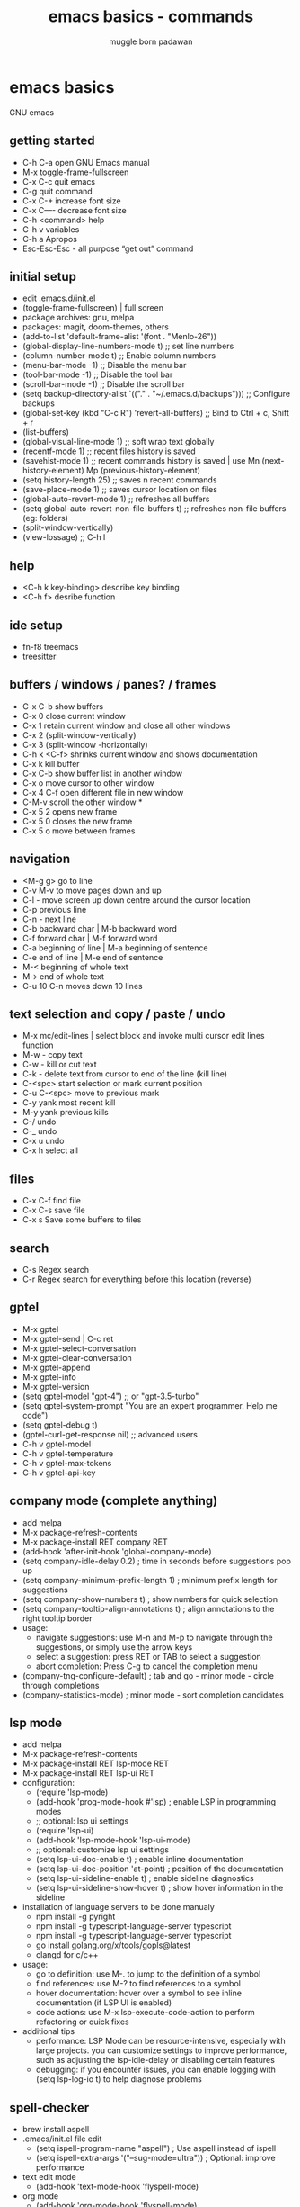 #+Title: emacs basics - commands
#+Author: muggle born padawan

* emacs basics
GNU emacs
** getting started
- C-h C-a open GNU Emacs manual 
- M-x toggle-frame-fullscreen
- C-x C-c quit emacs
- C-g quit command
- C-x C-+ increase font size
- C-x C—- decrease font size 
- C-h <command> help 
- C-h v variables
- C-h a Apropos 
- Esc-Esc-Esc - all purpose “get out” command
** initial setup
- edit .emacs.d/init.el
- (toggle-frame-fullscreen) | full screen 
- package archives: gnu, melpa
- packages: magit, doom-themes, others 
- (add-to-list 'default-frame-alist '(font . "Menlo-26"))
- (global-display-line-numbers-mode t) ;; set line numbers
- (column-number-mode t) ;; Enable column numbers
- (menu-bar-mode -1)       ;; Disable the menu bar
- (tool-bar-mode -1)       ;; Disable the tool bar
- (scroll-bar-mode -1)     ;; Disable the scroll bar
- (setq backup-directory-alist `(("." . "~/.emacs.d/backups"))) ;; Configure backups
- (global-set-key (kbd "C-c R") 'revert-all-buffers)  ;; Bind to Ctrl + c, Shift + r
- (list-buffers)
- (global-visual-line-mode 1) ;; soft wrap text globally
- (recentf-mode 1) ;; recent files history is saved 
- (savehist-mode 1) ;; recent commands history is saved | use Mn (next-history-element) Mp (previous-history-element) 
- (setq history-length 25) ;; saves n recent commands 
- (save-place-mode 1) ;; saves cursor location on files 
- (global-auto-revert-mode 1) ;; refreshes all buffers
- (setq global-auto-revert-non-file-buffers t) ;; refreshes non-file buffers (eg: folders)
- (split-window-vertically)
- (view-lossage) ;; C-h l
** help
- <C-h k key-binding> describe key binding
- <C-h f> desribe function 
** ide setup
- fn-f8 treemacs
- treesitter
** buffers / windows / panes? / frames
- C-x C-b show buffers
- C-x 0 close current window
- C-x 1 retain current window and close all other windows
- C-x 2 (split-window-vertically)
- C-x 3 (split-window -horizontally)
- C-h k <C-f> shrinks current window and shows documentation 
- C-x k kill buffer
- C-x C-b show buffer list in another window 
- C-x o move cursor to other window
- C-x 4 C-f open different file in new window
- C-M-v scroll the other window *
- C-x 5 2 opens new frame
- C-x 5 0 closes the new frame 
- C-x 5 o move between frames
** navigation
- <M-g g> go to line
- C-v M-v to move pages down and up
- C-l - move screen up down centre around the cursor location 
- C-p previous line
- C-n - next line
- C-b backward char | M-b backward word
- C-f forward char | M-f forward word 
- C-a beginning of line | M-a beginning of sentence
- C-e end of line | M-e end of sentence 
- M-< beginning of whole text
- M-> end of whole text
- C-u 10 C-n moves down 10 lines 
** text selection and copy / paste / undo 
- M-x mc/edit-lines | select block and invoke multi cursor edit lines function 
- M-w - copy text
- C-w - kill or cut text
- C-k - delete text from cursor to end of the line (kill line)
- C-<spc> start selection or mark current position 
- C-u C-<spc> move to previous mark
- C-y yank most recent kill
- M-y yank previous kills
- C-/ undo 
- C-_ undo
- C-x u undo 
- C-x h select all
** files
- C-x C-f find file
- C-x C-s save file
- C-x s Save some buffers to files
** search
- C-s Regex search
- C-r Regex search for everything before this location (reverse)
** gptel
- M-x gptel
- M-x gptel-send | C-c ret
- M-x gptel-select-conversation
- M-x gptel-clear-conversation
- M-x gptel-append
- M-x gptel-info
- M-x gptel-version
- (setq gptel-model "gpt-4")  ;; or "gpt-3.5-turbo"
- (setq gptel-system-prompt "You are an expert programmer. Help me code")
- (setq gptel-debug t)
- (gptel-curl-get-response nil) ;; advanced users
- C-h v gptel-model
- C-h v gptel-temperature
- C-h v gptel-max-tokens
- C-h v gptel-api-key
** company mode (complete anything)
- add melpa
- M-x package-refresh-contents
- M-x package-install RET company RET
- (add-hook 'after-init-hook 'global-company-mode)
- (setq company-idle-delay 0.2)  ; time in seconds before suggestions pop up
- (setq company-minimum-prefix-length 1)  ; minimum prefix length for suggestions
- (setq company-show-numbers t)  ; show numbers for quick selection
- (setq company-tooltip-align-annotations t)  ; align annotations to the right tooltip border  
- usage:
  - navigate suggestions: use M-n and M-p to navigate through the suggestions, or simply use the arrow keys
  - select a suggestion: press RET or TAB to select a suggestion
  - abort completion: Press C-g to cancel the completion menu
- (company-tng-configure-default) ; tab and go - minor mode - circle through completions 
- (company-statistics-mode) ; minor mode - sort completion candidates
** lsp mode
- add melpa
- M-x package-refresh-contents
- M-x package-install RET lsp-mode RET
- M-x package-install RET lsp-ui RET
- configuration: 
  - (require 'lsp-mode)
  - (add-hook 'prog-mode-hook #'lsp)  ; enable LSP in programming modes
  - ;; optional: lsp ui settings
  - (require 'lsp-ui)
  - (add-hook 'lsp-mode-hook 'lsp-ui-mode)
  - ;; optional: customize lsp ui settings
  - (setq lsp-ui-doc-enable t)  ; enable inline documentation
  - (setq lsp-ui-doc-position 'at-point)  ; position of the documentation
  - (setq lsp-ui-sideline-enable t)  ; enable sideline diagnostics
  - (setq lsp-ui-sideline-show-hover t)  ; show hover information in the sideline
- installation of language servers to be done manualy
  - npm install -g pyright
  - npm install -g typescript-language-server typescript
  - npm install -g typescript-language-server typescript
  - go install golang.org/x/tools/gopls@latest
  - clangd for c/c++
- usage:
  - go to definition: use M-. to jump to the definition of a symbol
  - find references: use M-? to find references to a symbol
  - hover documentation: hover over a symbol to see inline documentation (if LSP UI is enabled)
  - code actions: use M-x lsp-execute-code-action to perform refactoring or quick fixes
- additional tips
  - performance: LSP Mode can be resource-intensive, especially with large projects. you can customize settings to improve performance, such as adjusting the lsp-idle-delay or disabling certain features
  - debugging: if you encounter issues, you can enable logging with (setq lsp-log-io t) to help diagnose problems
** spell-checker
- brew install aspell
- .emacs/init.el file edit
  - (setq ispell-program-name "aspell")  ; Use aspell instead of ispell
  - (setq ispell-extra-args '("--sug-mode=ultra"))  ; Optional: improve performance
- text edit mode
  - (add-hook 'text-mode-hook 'flyspell-mode)
- org mode
  - (add-hook 'org-mode-hook 'flyspell-mode)
- programming mode
  - (add-hook 'prog-mode-hook 'flyspell-prog-mode)
- fixing errors
  - M-c-i - fix error at current location 
  - M-x flyspell-goto-next-error 
** fun stuff
- M-x tetris
- M-x calendar
- M-x doctor
